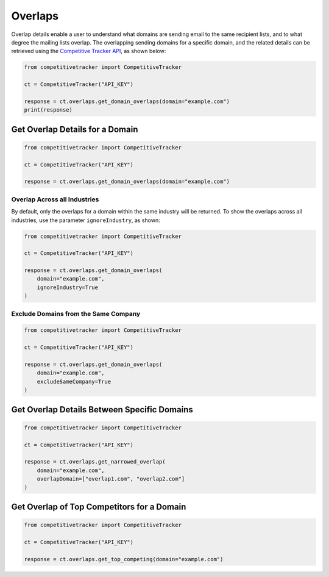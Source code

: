 Overlaps
========

Overlap details enable a user to understand what domains are sending email to the same recipient lists, and to what
degree the mailing lists overlap.  The overlapping sending domains for a specific domain, and the related details can
be retrieved using the `Competitive Tracker API`_, as shown below:

.. code-block:: python

    from competitivetracker import CompetitiveTracker

    ct = CompetitiveTracker("API_KEY")

    response = ct.overlaps.get_domain_overlaps(domain="example.com")
    print(response)


.. _Competitive Tracker API: http://api.edatasource.com/docs/#/competitive


Get Overlap Details for a Domain
********************************

.. code-block:: python

    from competitivetracker import CompetitiveTracker

    ct = CompetitiveTracker("API_KEY")

    response = ct.overlaps.get_domain_overlaps(domain="example.com")


Overlap Across all Industries
^^^^^^^^^^^^^^^^^^^^^^^^^^^^^

By default, only the overlaps for a domain within the same industry will be returned.  To show the overlaps across
all industries, use the parameter ``ignoreIndustry``, as shown:

.. code-block:: python

    from competitivetracker import CompetitiveTracker

    ct = CompetitiveTracker("API_KEY")

    response = ct.overlaps.get_domain_overlaps(
        domain="example.com",
        ignoreIndustry=True
    )


Exclude Domains from the Same Company
^^^^^^^^^^^^^^^^^^^^^^^^^^^^^^^^^^^^^

.. code-block:: python

    from competitivetracker import CompetitiveTracker

    ct = CompetitiveTracker("API_KEY")

    response = ct.overlaps.get_domain_overlaps(
        domain="example.com",
        excludeSameCompany=True
    )


Get Overlap Details Between Specific Domains
********************************************

.. code-block:: python

    from competitivetracker import CompetitiveTracker

    ct = CompetitiveTracker("API_KEY")

    response = ct.overlaps.get_narrowed_overlap(
        domain="example.com",
        overlapDomain=["overlap1.com", "overlap2.com"]
    )

Get Overlap of Top Competitors for a Domain
*******************************************

.. code-block:: python

    from competitivetracker import CompetitiveTracker

    ct = CompetitiveTracker("API_KEY")

    response = ct.overlaps.get_top_competing(domain="example.com")

